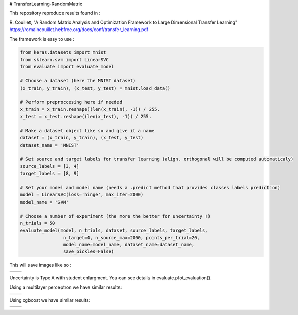 # TransferLearning-RandomMatrix

This repository reproduce results found in :

R. Couillet, "A Random Matrix Analysis and Optimization Framework to Large Dimensional Transfer Learning"
https://romaincouillet.hebfree.org/docs/conf/transfer_learning.pdf

The framework is easy to use :

.. code-block::

    from keras.datasets import mnist
    from sklearn.svm import LinearSVC
    from evaluate import evaluate_model

    # Choose a dataset (here the MNIST dataset)
    (x_train, y_train), (x_test, y_test) = mnist.load_data()

    # Perform preproccesing here if needed
    x_train = x_train.reshape((len(x_train), -1)) / 255.
    x_test = x_test.reshape((len(x_test), -1)) / 255.
    
    # Make a dataset object like so and give it a name
    dataset = (x_train, y_train), (x_test, y_test)
    dataset_name = 'MNIST'
    
    # Set source and target labels for transfer learning (align, orthogonal will be computed automaticaly)
    source_labels = [3, 4]
    target_labels = [8, 9]

    # Set your model and model name (needs a .predict method that provides classes labels prediction)
    model = LinearSVC(loss='hinge', max_iter=2000)
    model_name = 'SVM'

    # Choose a number of experiment (the more the better for uncertainty !)
    n_trials = 50
    evaluate_model(model, n_trials, dataset, source_labels, target_labels,
                    n_target=4, n_source_max=2000, points_per_trial=20,
                    model_name=model_name, dataset_name=dataset_name,
                    save_pickles=False)


This will save images like so :

.. list-table:: 

    * - .. image:: https://github.com/MathisFederico/TransferLearning-RandomMatrix/blob/master/images/SVM/MNIST/Accuracy%20(50%20trials)%20with%20align%20target.png

      - .. image:: https://github.com/MathisFederico/TransferLearning-RandomMatrix/blob/master/images/SVM/MNIST/Accuracy%20(50%20trials)%20with%20ortho%20target.png


Uncertainty is Type A with student enlargment. You can see details in evaluate.plot_evaluation().

Using a multilayer perceptron we have similar results:

.. list-table:: 

    * - .. image:: https://github.com/MathisFederico/TransferLearning-RandomMatrix/blob/master/images/MLP/MNIST/Accuracy%20(50%20trials)%20with%20align%20target.png

      - .. image:: https://github.com/MathisFederico/TransferLearning-RandomMatrix/blob/master/images/MLP/MNIST/Accuracy%20(50%20trials)%20with%20ortho%20target.png


Using xgboost we have similar results:

.. list-table:: 

    * - .. image:: https://github.com/MathisFederico/TransferLearning-RandomMatrix/blob/master/images/XGB/MNIST/Accuracy%20(50%20trials)%20with%20align%20target.png

      - .. image:: https://github.com/MathisFederico/TransferLearning-RandomMatrix/blob/master/images/XGB/MNIST/Accuracy%20(50%20trials)%20with%20ortho%20target.png




